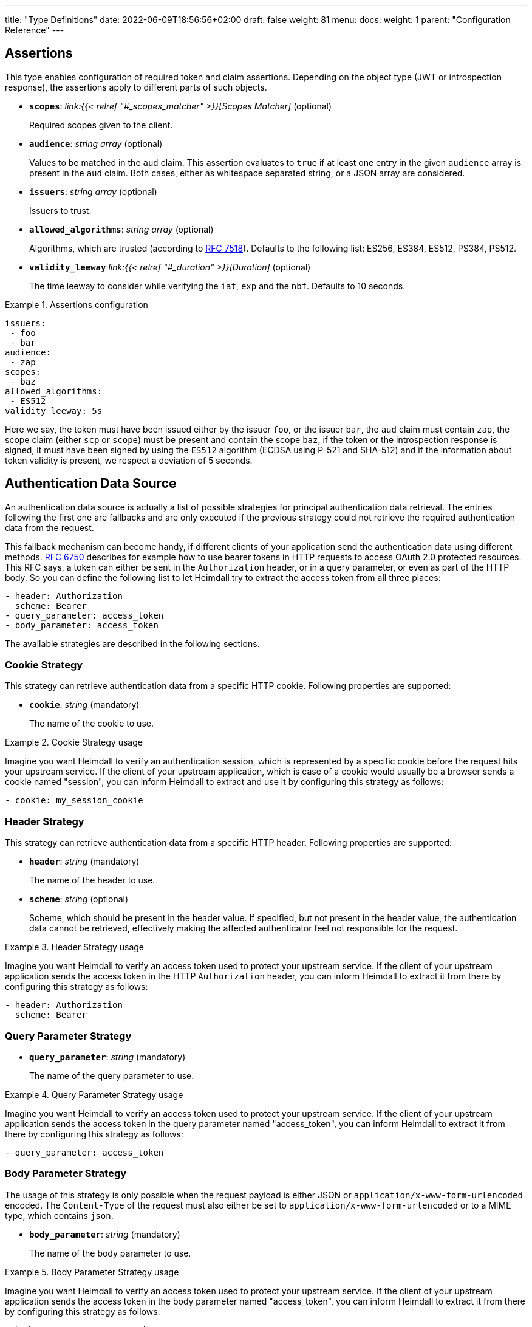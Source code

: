 ---
title: "Type Definitions"
date: 2022-06-09T18:56:56+02:00
draft: false
weight: 81
menu:
  docs:
    weight: 1
    parent: "Configuration Reference"
---

:toc:

== Assertions

This type enables configuration of required token and claim assertions. Depending on the object type (JWT or introspection response), the assertions apply to different parts of such objects.

* *`scopes`*: _link:{{< relref "#_scopes_matcher" >}}[Scopes Matcher]_ (optional)
+
Required scopes given to the client.

* *`audience`*: _string array_ (optional)
+
Values to be matched in the `aud` claim. This assertion evaluates to `true` if at least one entry in the given `audience` array is present in the `aud` claim. Both cases, either as whitespace separated string, or a JSON array are considered.

* *`issuers`*: _string array_ (optional)
+
Issuers to trust.

* *`allowed_algorithms`*: _string array_ (optional)
+
Algorithms, which are trusted (according to https://datatracker.ietf.org/doc/html/rfc7518[RFC 7518]). Defaults to the following list: ES256, ES384, ES512, PS384, PS512.

* *`validity_leeway`* _link:{{< relref "#_duration" >}}[Duration]_ (optional)
+
The time leeway to consider while verifying the `iat`, `exp` and the `nbf`. Defaults to 10 seconds.

.Assertions configuration
====

[source, yaml]
----
issuers:
 - foo
 - bar
audience:
 - zap
scopes:
 - baz
allowed_algorithms:
 - ES512
validity_leeway: 5s
----

Here we say, the token must have been issued either by the issuer `foo`, or the issuer `bar`, the `aud` claim must contain `zap`, the scope claim (either `scp` or `scope`) must be present and contain the scope `baz`, if the token or the introspection response is signed, it must have been signed by using the `ES512` algorithm (ECDSA using P-521 and SHA-512) and if the information about token validity is present, we respect a deviation of 5 seconds.

====

== Authentication Data Source

An authentication data source is actually a list of possible strategies for principal authentication data retrieval. The entries following the first one are fallbacks and are only executed if the previous strategy could not retrieve the required authentication data from the request.

This fallback mechanism can become handy, if different clients of your application send the authentication data using different methods. https://datatracker.ietf.org/doc/html/rfc6750[RFC 6750] describes for example how to use bearer tokens in HTTP requests to access OAuth 2.0 protected resources. This RFC says, a token can either be sent in the `Authorization` header, or in a query parameter, or even as part of the HTTP body. So you can define the following list to let Heimdall try to extract the access token from all three places:

[source, yaml]
----
- header: Authorization
  scheme: Bearer
- query_parameter: access_token
- body_parameter: access_token
----

The available strategies are described in the following sections.

=== Cookie Strategy

This strategy can retrieve authentication data from a specific HTTP cookie. Following properties are supported:

* *`cookie`*: _string_ (mandatory)
+
The name of the cookie to use.

.Cookie Strategy usage
====

Imagine you want Heimdall to verify an authentication session, which is represented by a specific cookie before the request hits your upstream service. If the client of your upstream application, which is case of a cookie would usually be a browser sends a cookie named "session", you can inform Heimdall to extract and use it by configuring this strategy as follows:

[source, yaml]
----
- cookie: my_session_cookie
----
====

=== Header Strategy

This strategy can retrieve authentication data from a specific HTTP header. Following properties are supported:

* *`header`*: _string_ (mandatory)
+
The name of the header to use.

* *`scheme`*: _string_ (optional)
+
Scheme, which should be present in the header value. If specified, but not present in the header value, the authentication data cannot be retrieved, effectively making the affected authenticator feel not responsible for the request.

.Header Strategy usage
====

Imagine you want Heimdall to verify an access token used to protect your upstream service. If the client of your upstream application sends the access token in the HTTP `Authorization` header, you can inform Heimdall to extract it from there by configuring this strategy as follows:

[source, yaml]
----
- header: Authorization
  scheme: Bearer
----
====

=== Query Parameter Strategy

* *`query_parameter`*: _string_ (mandatory)
+
The name of the query parameter to use.

.Query Parameter Strategy usage
====

Imagine you want Heimdall to verify an access token used to protect your upstream service. If the client of your upstream application sends the access token in the query parameter named "access_token", you can inform Heimdall to extract it from there by configuring this strategy as follows:

[source, yaml]
----
- query_parameter: access_token
----
====

=== Body Parameter Strategy

The usage of this strategy is only possible when the request payload is either JSON or `application/x-www-form-urlencoded` encoded. The `Content-Type` of the request must also either be set to `application/x-www-form-urlencoded` or to a MIME type, which contains `json`.

* *`body_parameter`*: _string_ (mandatory)
+
The name of the body parameter to use.

.Body Parameter Strategy usage
====

Imagine you want Heimdall to verify an access token used to protect your upstream service. If the client of your upstream application sends the access token in the body parameter named "access_token", you can inform Heimdall to extract it from there by configuring this strategy as follows:

[source, yaml]
----
- body_parameter: access_token
----
====

== Authentication Data Forward Strategy

Authentication data strategy defines the way how heimdall should forward the authentication data extracted from the request to the used identity management system.

An Authentication Data Forward Strategy configuration entry must contain the following two properties:

* `type` - The type of the strategy. Available types are described in the following sections.
* `config` - The strategy specific configuration.

=== Body Forward Strategy

This strategy can be used to embed the extracted authentication data into a body parameter of the request to the identity management system.

`type` must be set to `body`. `config` supports the following properties:

* *`name`*: _string_ (mandatory)
+
The name of the property for the authentication data.

.Body strategy configuration
====
The following snippet shows how to configure this strategy to send e.g. a token in a property named "idToken".

[source, yaml]
----
type: body
config:
  name: idToken
----

Depending on the configured "Content-Type" header for the request (see link:{{< relref "#_endpoint" >}}[`Endpoint`] `headers`) the result might look like
[source, text]
----
idToken=<whatever the token value is>
----
if the "Content-Type" header was set to `application/x-www-form-urlencoded`, or

[source, json]
----
{ "idToken": "<whatever the token value is>" }
----
otherwise
====

=== Cookie Forward Strategy

This strategy can be used to embed the extracted authentication data into a cookie of the request to the identity management system.

`type` must be set to `cookie`. `config` supports the following properties:

* *`name`*: _string_ (mandatory)
+
The name of the cookie for the authentication data.

.Cookie strategy configuration
====
The following snippet shows how to configure this strategy to send e.g. a token in a cookie named "it_token".

[source, yaml]
----
type: cookie
config:
  name: it_token
----
====

=== Header Forward Strategy

This strategy can be used to embed the extracted authentication data into a header of the request to the identity management system.

`type` must be set to `header`. `config` supports the following properties:

* *`name`*: _string_ (mandatory)
+
The name of the header for the authentication data.

* *`scheme`*: _string_ (optional)
+
The scheme for the header added in front of the authentication data value.

.Header strategy configuration
====
The following snippet shows how to configure this strategy to send e.g. a token in a header named "X-ID-Token" with scheme "Bearer".

[source, yaml]
----
type: header
config:
  name: X-ID-Token
  scheme: Bearer
----
====

=== Query Forward Strategy

This strategy can be used to embed the extracted authentication data into a query parameter of the request to the identity management system.

WARNING: Using this strategy is discouraged, as it will expose the authentication data to access logs, metrics and tracing.

`type` must be set to `query`. `config` supports the following properties:

* *`name`*: _string_ (mandatory)
+
The name of the query parameter for the authentication data.

.Query strategy configuration
====
The following snippet shows how to configure this strategy to send e.g. a token in a query named "token".

[source, yaml]
----
type: query
config:
  name: token
----
====

== Authentication Strategy

Authentication strategy is kind of abstract type, so you have to define which specific type to use. Each type has its own configuration options.

An AuthStrategy configuration entry must contain the following two properties:

* `type` - The type of the strategy. Available types are described in the following sections.
* `config` - The strategy specific configuration.

Available strategies are described in the following sections.

=== API Key Strategy

This strategy can be used if your endpoint expects a specific api key be sent in a header, a cookie or query.

`type` must be set to `api_key`. `config` supports the following properties:

* *`in`*: _string_ (mandatory)
+
Where to put the api key. Can be either `header`, `cookie`, or `query`.
+
WARNING: Using `query` strategy will expose the api key to access logs and tracing.

* *`name`*: _string_ (mandatory)
+
The name of either the header or the cookie.

* *`value`*: _string_ (mandatory)
+
The value of the api key.

.API Key Strategy configuration
====
The following snippet shows how to configure this strategy to send an api key in the `X-My-API-Key` HTTP header.

[source, yaml]
----
type: api_key
config:
  in: header
  name: X-My-API-Key
  value: super-duper-secret-key
----
====

=== Basic Auth Strategy

This strategy can be used if your endpoint is protected by HTTP basic authentication and expects the HTTP `Authorization` header with required values.

`type` must be set to `basic_auth`. `config` supports the following properties:

* *`user`*: _string_ (mandatory)
+
The user-id.

* *`password`*: _string_ (mandatory)
+
The password.

.Basic Auth Strategy configuration
====

The following snippet shows how to configure this strategy with user set to "Alladin" and password set to "open sesame"

[source, yaml]
----
type: basic_auth
config:
  user: Alladin
  password: open sesame
----
====

=== HTTP Message Signatures

This strategy implements HTTP message signatures according to https://datatracker.ietf.org/doc/html/rfc9421[RFC 9421] to sign outbound requests.

`type` must be set to `http_message_signatures`. `config` supports the following properties:

* *`ttl`*: _link:{{< relref "#_duration" >}}[Duration]_ (optional)
+
The TTL of the resulting signature. Defaults to 1m. Responsible for setting `created` and `expires` parameters in the resulting signature.

* *`label`*: _string_ (optional)
+
The label to use. Defaults to `sig`.

* *`components`*: _string array_ (mandatory)
+
The components to be covered by the signature. While the RFC allows for signatures that do not cover any components, this is considered a security risk. When using the `"content-digest"` component, Heimdall will compute hash values of the request body using `sha-256` and `sha-512` algorithms. It will then add a `Content-Digest` header with these hash values to the request, and this header will be included in the signature calculation.

* *`signer`*: _link:{{< relref "/docs/configuration/types.adoc#_signer" >}}[Signer]_ (mandatory)
+
The configuration of the key material used for signature creation purposes, as well as the name used for the `tag` parameter in the resulting signature.

.Strategy configuration
====

[source, yaml]
----
type: http_message_signatures
config:
  ttl: 2m
  label: foo
  components: ["@method", "content-digest", "@authority", "x-my-fancy-header"]
  signer:
    name: bar
    key-store:
      path: /path/to/key.pem
----
====

=== OAuth2 Client Credentials Grant Flow Strategy

This strategy implements the https://datatracker.ietf.org/doc/html/rfc6749#section-4.4[OAuth2 Client Credentials Grant Flow] to obtain an access token expected by the endpoint. Heimdall caches the received access token.

`type` must be set to `oauth2_client_credentials`. `config` supports the following properties:


* *`token_url`*: _string_ (mandatory)
+
The token endpoint of the authorization server.
+
NOTE: Usage of TLS is enforced as long as heimdall is not started with `--insecure-skip-egress-tls-enforcement` flag, which allows insecure communication to any of the configured services.

* *`client_id`*: _string_ (mandatory)
+
The client identifier for heimdall.

* *`client_secret`*: _string_ (mandatory)
+
The client secret for heimdall.

* *`auth_method`*: _string_ (optional)
+
The authentication method to be used according to https://www.rfc-editor.org/rfc/rfc6749#section-2.3.1[RFC 6749, Client Password]. Can be one of

** `basic_auth` (default if `auth_method` is not set): With that authentication method, the `"application/x-www-form-urlencoded"` encoded values of `client_id` and `client_secret` are sent to the authorization server via the `Authorization` header using the `Basic` scheme.

** `request_body`: With that authentication method the `client_id` and `client_secret` are sent in the request body together with the other parameters (e.g. `scopes`) defined by the flow.
+
WARNING: Usage of `request_body` authentication method is not recommended and should be avoided.

* *`scopes`*: _string array_ (optional)
+
The scopes required for the access token.

* *`cache_ttl`*: _link:{{< relref "#_duration" >}}[Duration]_ (optional)
+
How long to cache the token received from the token endpoint. Defaults to the token expiration information from the token endpoint (the value of the `expires_in` field) if present. If the token expiration information is not present and `cache_ttl` is not configured, the received token is not cached. If the token expiration information is present in the response and `cache_ttl` is configured the shorter value is taken. If caching is enabled, the token is cached until 5 seconds before its expiration. To disable caching, set it to `0s`. The cache key calculation is based on the values of `token_url`, `client_id`, `client_secret` and the `scopes` properties.

* *`header`*: _object_ (optional, overridable)
+
Defines the `name` and `scheme` to be used for the header. Defaults to `Authorization` with scheme `Bearer`. If defined, the `name` property must be set. If `scheme` is not defined, no scheme will be prepended to the resulting JWT.


.Strategy configuration
====

[source, yaml]
----
type: oauth2_client_credentials
config:
  header:
    name: X-My-Token
  token_url: https://my-auth.provider/token
  client_id: foo
  client_secret: bar
  auth_method: basic_auth
  ttl: 10m
  scopes:
    - baz
    - zap
----
====

== Authorization Expression

Authorization expressions define, as the name implies expressions for authorization purposes and have the following properties:

* *`expression`* _string_ (mandatory)
+
The expression to execute.

* *`message`* _string_ (optional)
+
The message to include into the error if the expression fails.

.Example expression using https://github.com/google/cel-spec[CEL]
====

The expression below determine whether `attributes` property of a `subject` object (also shown below) has at least one key that starts with the `group` prefix, and ensure that all group-like keys have list values containing only strings that end with `@acme.co`.

.subject
[source, yaml,line-comment=#]
----
id: "foobar"
attributes:
  group1: ["admin@acme.co", "analyst@acme.co"]
  labels: ["metadata", "prod", "pii"]
  groupN: ["forever@acme.co"]
----

[source, yaml]
----
expression: |
  subject.attributes.exists(c, c.startsWith('group')) &&
  subject.attributes
      .filter(c, c.startsWith('group'))
      .all(c, subject.attributes[c]
      .all(g, g.endsWith('@acme.co')))
message: No groups ending with @acme.co present
----
====

== ByteSize

ByteSize is actually a string type, which adheres to the following pattern: `^[0-9]+(B|KB|MB)$`

So with `10B` you can define the byte size of 10 bytes and with `2MB` you can say 2 megabytes.

== CORS

NOTE: This functionality is only supported if heimdall is operated in proxy mode. In decision operation mode, this configuration is ignored.

https://developer.mozilla.org/en-US/docs/Web/HTTP/CORS[CORS] (Cross-Origin Resource Sharing) headers can be added and configured by making use of this type. This functionality allows for advanced security features to quickly be set. If CORS headers are set, then heimdall does not pass preflight requests to its decision pipeline, instead the response will be generated and sent back to the client directly. Following properties are supported:

* *`allowed_origins`*: _string array_ (optional)
+
List of origins that may access the resource. Defaults to all, if not set, but any of the other CORS options are configured.

* *`allowed_methods`*: _string array_ (optional)
+
List of methods allowed when accessing the resource. This is used in response to a preflight request. Defaults to `GET`, `POST`, `HEAD`, `PUT`, `DELETE` and `PATCH` if not set, but any of the other CORS options are configured.

* *`allowed_headers`*: _string array_ (optional)
+
List of request headers that can be used when making the actual request.

* *`exposed_headers`*: _string array_ (optional)
+
"Allow-List" of headers that clients are allowed to access.

* *`allow_credentials`*: _boolean_ (optional)
+
Indicates whether the response to the request can be exposed when the credentials flag is true. When used as part of a response to a preflight request, this indicates whether the actual request can be made using credentials. Defaults to `false` if not set, but any of the other CORS options are configured.

* *`max_age`*: _link:{{< relref "#_duration" >}}[Duration]_ (optional)
+
Indicates how long the results of a preflight request can be cached. Defaults to 0 seconds if not set, but any of the other CORS options are configured.

.Possible configuration
====
[source, yaml]
----
allowed_origins:
  - example.org
allowed_methods:
  - HEAD
  - PATCH
allow_credentials: true
max_age: 10s
----
====

== Duration

Duration is actually a string type, which adheres to the following pattern: `^[0-9]+(ns|us|ms|s|m|h)$`

So with `10s` you can define the duration of 10 seconds and with `2h` you can say 2 hours.

== Endpoint

The `Endpoint` type defines the properties required for communication with an endpoint.

If only the URL needs to be set, you can specify it as a string. If additional properties are required, the following options are available:

* *`url`* _string_ (mandatory)
+
The URL of the endpoint. Depending on the mechanism, the URL can be templated.
+
[NOTE]
====
* If templating is used, the user info, scheme, and host parts of the URL cannot be templated. Attempts to do so will result in runtime errors.
* TLS is enforced unless heimdall is started with the `--insecure-skip-egress-tls-enforcement` flag, which allows insecure communication with any configured service.
====

* *`method`* _string_ (optional)
+
The HTTP method to use while communicating with the endpoint. If not set `POST` is used.

* *`retry`* _link:{{< relref "#_retry" >}}[Retry]_ (optional)
+
What to do if the communication fails. If not configured, no retry attempts are done.

* *`auth`* _link:{{< relref "#_authentication_strategy" >}}[Authentication Strategy]_ (optional)
+
Authentication strategy to apply, if the endpoint requires authentication.

* *`headers`* _map of strings_ (optional)
+
HTTP headers to be sent to the endpoint.
+
CAUTION: These headers are not analyzed by heimdall and are just forwarded to the endpoint. E.g. if you configure the `Content-Encoding` to something like `gzip`, the service behind the used endpoint might fail to answer, as it would expect the body to be compressed.

* *`http_cache`* _link:{{< relref "#_http_cache" >}}[HTTP Cache]_ (optional)
+
Controls whether HTTP caching according to https://www.rfc-editor.org/rfc/rfc7234[RFC 7234] should be used.

.Endpoint configuration as string
====
[source, text]
----
https://foo.bar
----
====

.Structured Endpoint configuration
====

[source, yaml]
----
url: https://foo.bar
method: GET
retry:
  give_up_after: 5s
  max_delay: 1s
auth:
  type: api_key
  config:
    name: foo
    value: bar
    in: cookie
headers:
  X-My-First-Header: foobar
  X-My-Second-Header: barfoo
http_cache:
  enabled: true
----

====

== Error/State Type

Heimdall defines a couple of error/state types, which it uses to signal errors. Those, which are marked with (*) are available in CEL expressions. All can be used to define overrides for the HTTP response codes.

Following types are available:

* `accepted` - this is the only state type in this list and is used to signal, the matched decision pipeline has been executed successfully, so the request can be forwarded to the upstream service. The response of that type results by default in a `200 OK` response.
* `authentication_error` (*) - used if an authenticator failed to verify authentication data available in the request. E.g. an authenticator was configured to verify a JWT and the signature of it was invalid. If none of the authenticators used in a pipeline were able to authenticate the user, and the default error handler was used to handle such error, it will by default result in a `401 Unauthorized` response.
* `authorization_error` (*) - used if an authorizer failed to authorize the principal. E.g. an authorizer is configured to use an expression on the given principal and request context, but that expression returned with an error. Error of this type results by default in `403 Forbidden` response if the default error handler was used to handle such error.
* `communication_error` (*) - this error is used to signal a communication error while communicating to a remote system during the execution of the pipeline of the matched rule. Timeouts of DNSs errors result in such an error. Error of this type results by default in `502 Bad Gateway` HTTP code if handled by the default error handler.
* `internal_error` - used if heimdall run into an internal error condition while processing the request. E.g. something went wrong while unmarshalling a JSON object, or if there was a configuration error, which couldn't be raised while loading a rule, etc. Results by default in `500 Internal Server Error` response to the caller.
* `no_rule_error` - this error is used to signal, there is no matching rule to handle the given request. Error of this type results by default in `404 Not Found` HTTP code.
* `precondition_error` (*) - used if the request does not contain required/expected data. E.g. if an authenticator could not find a cookie configured. Error of this type results by default in `400 Bad Request` HTTP code if handled by the default error handler.

== HTTP Cache

Controls whether HTTP caching according to https://www.rfc-editor.org/rfc/rfc7234[RFC 7234] should be used. Following properties are defined:

* *`enabled`* _boolean_ (optional)
+
Defaults to `false` if not otherwise stated in the description of the configuration type, making use of the HTTP Cache settings. When set to `true`, heimdall will strictly comply with the HTTP caching rules defined in RFC 7234, caching responses only when allowed and reusing them only if they remain valid per the standard.

* *`cache_ttl`* _link:{{< relref "#_duration" >}}[Duration]_ (optional)
+
Specifies how long heimdall should cache the response if it does not contain any explicit expiration time (no heuristic freshness lifetime is calculated). If this property is not set, heimdall considers such responses uncacheable. Unless specified otherwise in the configuration type description utilizing the HTTP Cache settings, the default value is `0s`.

== Key Store

This type configures a key store holding keys and corresponding certificate chains. PKCS#1, as well as PKCS#8 encodings are supported for private keys.

While loading a key store following verifications are done:

. Uniqueness of key ids and rejection of key stores which violate this condition (see also link:{{< relref "#_key_id_lookup" >}}[Key-Id Lookup])
. Correlation of keys and certificates to build a valid certificate chain for every given key if certificates are present. If the correlation fails, an error is raised and heimdall will refuse to start.
. Certificate chain validation. If the chain is invalid, an error is raised and heimdall will refuse to start.

Following configuration properties are available:

* *`path`*: _string_ (mandatory)
+
The path to the PEM file with the cryptographic material. Watching for secrets rotation is supported.

* *`password`*: _string_ (optional)
+
If the key material is protected with a password, this property can be set to decipher it. Password protection is only supported for PKCS#8 encoded keys
+
CAUTION: If the key store contains multiple keys and these keys are password protected, same password must be used for all of these.


.Example configuration
====
[source, yaml]
----
path: /path/to/keystore.pem
password: VeryInsecure!
----
====

== Respond

This type enables instructing heimdall to preserve error information and provide it in the response body to the caller, as well as to use HTTP status codes deviating from those heimdall would usually use. The configuration, which can be done using this type affects only the behavior of the default error handler.

Following properties are supported:

* *`verbose`*: _boolean_ (optional)
+
By making use of this property you can instruct heimdall to preserve error information and provide it in the response body to the caller. Defaults to `false`.
+
Heimdall supports MIME type negotiation. So, if the client sets the HTTP `Accept` header to e.g. `application/json`, and Heimdall run into an unhandled internal error condition, in addition to responding with `500 Internal Server Error`, it will render an error message, like shown below, if `verbose` has been set to `true`.
+
[source, json]
----
{
  "code": "internal error",
  "message": "whatever led to the error"
}
----
+
The `message` will however contain just high-level information, like "failed to parse something", but will not contain any stack traces.

* *`with`*: _ResponseOverride set_ (optional)
+
This property enables mapping between response/error types used by heimdall and the corresponding HTTP status codes. Each entry must be from the list of the supported link:{{< relref "#_errorstate_type" >}}[Error/State Types] and contain exactly one property named `code`, which then defines the desired mapping.
+
.Making error responses verbose and changing the HTTP codes for some errors
====
[source, yaml]
----
verbose: true
with:
  authentication_error:
    code: 404
  authorization_error:
    code: 404
----
====

== Retry

Implements an exponential backoff strategy for endpoint communication. It increases the backoff exponentially by multiplying the `max_delay` with 2^(attempt count)

* *`give_up_after`*: _link:{{< relref "#_duration" >}}[Duration]_ (optional)
+
Sets an upper bound on the maximum time to wait between two requests. Default to 0, which means no upper bound.

* *`max_delay`*: _link:{{< relref "#_duration" >}}[Duration]_ (mandatory)
+
The initial backoff.

.Retry configuration
====
In this example the backoff will be 1, 2, 4, 8, 16, 32, 60, ...

[source, yaml]
----
give_up_after: 60s
max_delay: 1s
----
====

== Scopes Matcher

Scopes matcher is a configuration type allowing configuration of different strategies to match required scopes. In its simplest shape it can be just an array of strings (implemented by the link:{{< relref "#_exact">}}[Exact]) scope matcher. To cover many use cases, different strategies are available and described in the following sections.

Regardless of the strategy, each matcher can explicitly be configured and supports the following configuration properties:

* `matching_strategy` - the type of the mathing strategy.
* `values` - the list of scope patterns

=== Exact

This the simplest matcher and is automatically selected, if just an array of strings is configured as shown in the following snippet:

[source, yaml]
----
- foo
- bar
----

However, as written in the link:{{< relref "#_scopes_matcher">}}[Scopes Matcher] section, it can also explicitly be selected by setting `matching_strategy` to `exact` and defining the required scopes in the `values` property.

.Essentially same configurations
====

[source, yaml]
----
matching_strategy: exact
values:
  - foo
  - bar
----

[source, yaml]
----
  - foo
  - bar
----
====

=== Hierarchic

This matcher enables matching hierarchical scopes, which use `.` as separator. Imagine your system is organized that way, that it defines namespaces for different services like this:

* `my-service` being the top namespace
* `my-service.booking` - being the namespace of the booking service
* `my-service.orders` - being the namespace of the orders service
* `my-service.orders.partners` - being the namespace of the order service for partners and
* `my-service.orders.customers` - being the namespace of the order service for customers

Basically you've established an identity for each of your services (this is comparable to how https://spiffe.io/docs/latest/spiffe-about/spiffe-concepts/#spiffe-id[SPIFFE IDs] are organized and also used for).

Now, imagine you use these namespaces as scope values to limit the usage of the issued tokens. In such situations the hierarchic scope matcher can become handy if you would like to assert any scope of the token must be in e.g. the `my-service` or the `my-service.orders` namespace.

This matcher can only be used by explicitly setting the `matching_strategy` to `hierarchic` and defining the required patterns in the `values` property.

.Matching of hierarchic scopes
====

[source, yaml]
----
matching_strategy: hierarchic
values:
  - my-service
----

This configuration will ensure all scopes withing the scope or scp claim are within the `my-service` namespace. So scope claim like

[source, json]
----
{
  "scope": ["my-service.orders", "my-service.orders.customers"]
}
----

would match, but

[source , json]
----
{
  "scope": ["not-my-service", "my-service.orders.customers"]
}
----

would not match.
====

=== Wildcard

This matcher enables matching scopes using wildcards. It goes beyond the link:{{< relref "#_hierarchic">}}[Hierarchic] scope matcher by enabling usage of wildcards.

This matcher can only be used by explicitly setting the `matching_strategy` to `wildcard` and defining the required patterns in the `values` property.


== Session Lifespan
This configuration type enables the configuration of session lifespans, used for session validation for those authenticators, which act on non-standard protocols. Following properties are available.

* *`active`*: _string_ (optional)
+
A https://github.com/tidwall/gjson/blob/master/SYNTAX.md[GJSON Path] pointing to the field describing the "active" status of the session in the corresponding JSON object. The actual value in that field should be convertable to a `bool` type. If not set, the session is considered to be "active". "active" means it can be used and represent a valid session between the authentication system and the principal, the session has been issued to.

* *`issued_at`*: _string_ (optional)
+
A https://github.com/tidwall/gjson/blob/master/SYNTAX.md[GJSON Path] pointing to the field in the corresponding JSON object, describing the time, when the session object has been issued. If not provided or not found, the issuance time is not considered during session validation.

* *`not_before`*: _string_ (optional)
+
A https://github.com/tidwall/gjson/blob/master/SYNTAX.md[GJSON Path] pointing to the field in the corresponding JSON object describing the time, until which the session object is not allowed to be used. If not provided or not found, the corresponding time is not considered during session validation.

* *`not_after`*: _string_ (optional)
+
A https://github.com/tidwall/gjson/blob/master/SYNTAX.md[GJSON Path] pointing to the field in the corresponding JSON object describing the time, after which the session object is not allowed to be used. If not provided or not found, the corresponding time is not considered during session validation.

* *`time_format`*: _string_ (optional)
+
Since different authentication system use different representations for time strings, this property allows the definition of the https://pkg.go.dev/time#pkg-constants[time format/layout] used by the authentication system. Defaults to Unix Epoch time stamp.
+
NOTE: You can use the following https://go.dev/play/p/VjtvWMmp-Ua[Go Playground] link to test your time format settings.

* *`validity_leeway`*: link:{{< relref "#_duration" >}}[Duration] (optional)
+
Enables definition of an allowed time drift between the authentication system and heimdall for the validation of the session validity. Defaults to 0.

.Making use of session information received from Ory's Kratos
====
A typical response from Kratos' `whoami` endpoint looks like follows (stripped to the most interesting parts):

[source, json]
----
{
  "id": "1338410d-c473-4503-a96a-53efa06e2531",
  "active": true,
  "expires_at": "2021-10-15T15:58:57.683338Z",
  "authenticated_at": "2021-10-14T15:58:57.683338Z",
  "issued_at": "2021-10-14T15:58:57.683338Z",
  "identity": {
    "id": "9496bbd5-f426-473f-b087-c7df853f274a",
    ...
  }
}
----

To enable usage of these properties in Heimdall, you can configure the Session Lifespan as follows:

[source, yaml]
----
active: active
issued_at: issued_at
not_before: authenticated_at
not_after: expires_at
time_format: "2006-01-02T15:04:05.999999Z07"
validity_leeway: 10s
----
====

.Making use of session information received from a compliant OAuth2 authorization service
====
A typical response from a token `introspection` endpoint looks like follows:

[source, json]
----
{
  "active": true,
  "client_id": "l238j323ds-23ij4",
  "username": "jdoe",
  "scope": "read write dolphin",
  "sub": "Z5O3upPC88QrAjx00dis",
  "aud": "https://protected.example.net/resource",
  "iss": "https://server.example.com/",
  "exp": 1419356238,
  "iat": 1419350238,
  "extension_field": "twenty-seven"
 }
----

To enable usage of these properties in Heimdall, you can configure the Session Lifespan as follows:

[source, yaml]
----
active: active
issued_at: iat
not_after: exp
validity_leeway: 10s
----

As you see, there is no need to define the time format as the times values appearing in the responses from an introspection endpoint are Unix Epoch time stamps.

====

== Signer

When heimdall is used to issue signed objects, like JWTs, to enable upstream services to rely on authentic information, it acts as an issuer of such objects and requires corresponding configuration.

Following properties are supported:

* *`name`*: _string_ (optional)
+
The name used to specify the issuer. E.g. if a JWT is generated, this value is used to set the `iss` claim. If not set, the value `heimdall` is used.

* *`key_store`*: _link:{{< relref "/docs/configuration/types.adoc#_key_store" >}}[Key Store]_ (mandatory)
+
The key store containing the cryptographic material. At least one private key must be present.

* *`key_id`*: _string_ (optional)
+
If the `key_store` contains multiple keys, this property can be used to specify the key to use (see also link:{{< relref "/docs/configuration/types.adoc#_key_id_lookup" >}}[Key-Id Lookup]). If not specified, the first key is used. If specified, but there is no key for the given key id present, an error is raised and heimdall will refuse to start.

.Possible configuration
====
Imagine you have a PEM file located in `/opt/heimdall/keystore.pem` with the following contents:

[source, txt]
----
-----BEGIN EC PRIVATE KEY-----
X-Key-ID: foo

MIGkAgEBBDBRLr783dIM5NHJnDDMRVBiFSF56xqHle5lZk1ZCyyow9wKZGuF4EWK
jRBISBkE3NSgBwYFK4EEACKhZANiAAQ+oGUOJpVjntIWuanYxpXe6oN5tKhzLhBX
GP1SOXiLhnPNnN2uZu9KwOoBzoZhr/Fxw+sziXmzHJwjluz78VOlFKyopxTfmxRZ
0qq3f/KHWdDtVvmTfT0O/ux9mg6mCJw=
-----END EC PRIVATE KEY-----
-----BEGIN CERTIFICATE-----
MIIByjCCAVGgAwIBAgIBATAKBggqhkjOPQQDAzAuMQswCQYDVQQGEwJFVTENMAsG
A1UEChMEVGVzdDEQMA4GA1UEAxMHVGVzdCBDQTAeFw0yMjA4MTUwOTE3MTFaFw0y
MjA4MTUxMDE3MTFaMDAxCzAJBgNVBAYTAkVVMQ0wCwYDVQQKEwRUZXN0MRIwEAYD
VQQDEwlUZXN0IEVFIDEwdjAQBgcqhkjOPQIBBgUrgQQAIgNiAAQ+oGUOJpVjntIW
uanYxpXe6oN5tKhzLhBXGP1SOXiLhnPNnN2uZu9KwOoBzoZhr/Fxw+sziXmzHJwj
luz78VOlFKyopxTfmxRZ0qq3f/KHWdDtVvmTfT0O/ux9mg6mCJyjQTA/MA4GA1Ud
DwEB/wQEAwIHgDAMBgNVHQ4EBQQDYmFyMB8GA1UdIwQYMBaAFLO77bgPgZMKz11D
BVDUXvtNGeBnMAoGCCqGSM49BAMDA2cAMGQCMFRlx9Bq0MuSh5pDhDTqRq/MnxxD
W7qZg15AXoNnLrR60vV9gHjzkp1UkcU9viRIuAIwU0BjwDncp9z1seqKh+/eJV3f
xstQe2rzUEptWLIiPFoOBWZuw9wJ/Hunjik3a9T/
-----END CERTIFICATE-----
-----BEGIN CERTIFICATE-----
MIIByjCCAVCgAwIBAgIBATAKBggqhkjOPQQDAzAuMQswCQYDVQQGEwJFVTENMAsG
A1UEChMEVGVzdDEQMA4GA1UEAxMHVGVzdCBDQTAeFw0yMjA4MTUwOTE3MTFaFw0y
MjA4MTYwOTE3MTFaMC4xCzAJBgNVBAYTAkVVMQ0wCwYDVQQKEwRUZXN0MRAwDgYD
VQQDEwdUZXN0IENBMHYwEAYHKoZIzj0CAQYFK4EEACIDYgAEf96tstMNdNoNfYjl
bGY6BvBFTsl9E3hpPnta7SJn6BqIYz6KEohDJ+8DXwUMVb5Ytr/QkEikg966HCY3
A9TFBUdAs01TV8f2KoAPRQVrh+ccSLLJyACENfZ5VbGSQ0wso0IwQDAOBgNVHQ8B
Af8EBAMCAQYwDwYDVR0TAQH/BAUwAwEB/zAdBgNVHQ4EFgQUs7vtuA+BkwrPXUMF
UNRe+00Z4GcwCgYIKoZIzj0EAwMDaAAwZQIxAMPgE/Z+1Dcj+lH7jioE16Hig0HQ
FC4qBx1UU05H05Gs23ECB1hzD2qXikVpaNyuDgIwbogEu42wIwpDa5xdJIZcIhmz
DIuPvEscUDjU3C+1GPxmACcRMPv9QVUEcBAvZkfn
-----END CERTIFICATE-----
----

Then you can configure heimdall to use it like follows:

[source, yaml]
----
signer:
  name: foobar
  key_store:
    path: /opt/heimdall/keystore.pem
  key_id: foo
----
====

== Principal

This configuration type enables extraction of principal information from responses received by Heimdall from authentication services. Following properties are available.

* *`id`*: _string_ (mandatory)
+
A https://github.com/tidwall/gjson/blob/master/SYNTAX.md[GJSON Path] pointing to the id of the principal in the JSON object.

* *`attributes`*: _string_ (optional)
+
A https://github.com/tidwall/gjson/blob/master/SYNTAX.md[GJSON Path] pointing to the attributes of the principal in the JSON object. Defaults to `@this`.

.Extracting principal id from an https://tools.ietf.org/html/rfc7662[OAuth2 Introspection] endpoint response.
====

This example shows how to extract the principal id from an https://tools.ietf.org/html/rfc7662[OAuth2 Introspection] endpoint response and set the principal attributes to the entire response

[source, yaml]
----
id: sub
attributes: @this
----

Setting `attributes` was actually not required, as `@this` would be set by default anyway.
====

.Extracting principal id from an https://www.ory.sh/docs/kratos/[Ory Kratos] "whoami" endpoint response
====

This example shows how to extract the principal id from the https://www.ory.sh/docs/kratos/[Ory Kratos] "whoami" endpoint response and set the principal attributes to the entire response. `attributes` is not configured, so default is used.

[source, yaml]
----
id: identity.id
----
====


== TLS
Following are the supported TLS configuration properties:

* *`key_store`*: _link:{{< relref "#_key_store" >}}[Key Store]_ (mandatory)
+
The key store containing the cryptographic material. At least one private key and the corresponding certificate must be present.

* *`key_id`*: _string_ (optional)
+
If the `key_store` contains multiple keys, this property can be used to specify the key to use (see also link:{{< relref "#_key_id_lookup" >}}[Key-Id Lookup]). If not specified, the first key is used. If specified, but there is no key for the given key id present, an error is raised and heimdall will refuse to start.

* *`min_version`*: _string_ (optional)
+
The minimal TLS version to support. Can be either `TLS1.2` or `TLS1.3`. Defaults to `TLS1.3`.

* *`cipher_suites`*: _string array_ (optional)
+
Can be configured if `min_version` is set to `TLS1.2`. If `min_version` is set to `TLS1.3` the configured values are ignored. Only the following PFS cipher suites are supported:

** `TLS_ECDHE_ECDSA_WITH_AES_128_CBC_SHA256`
** `TLS_ECDHE_RSA_WITH_AES_128_CBC_SHA256`
** `TLS_ECDHE_RSA_WITH_AES_128_GCM_SHA256`
** `TLS_ECDHE_ECDSA_WITH_AES_128_GCM_SHA256`
** `TLS_ECDHE_RSA_WITH_AES_256_GCM_SHA384`
** `TLS_ECDHE_ECDSA_WITH_AES_256_GCM_SHA384`
** `TLS_ECDHE_RSA_WITH_CHACHA20_POLY1305_SHA256`
** `TLS_ECDHE_ECDSA_WITH_CHACHA20_POLY1305_SHA256`

+
Defaults to the last six cipher suites if `min_version` is set to `TLS1.2` and `cipher_suites` is not configured.

.Example configuration
====
[source, yaml]
----
key_store:
  path: /path/to/keystore.pem
  password: VeryInsecure!
key_id: foobar
min_version: TLS1.2
cipher_suites:
  - TLS_ECDHE_RSA_WITH_AES_256_GCM_SHA384
  - TLS_ECDHE_ECDSA_WITH_AES_256_GCM_SHA384
----
====

== Key-Id Lookup

When heimdall loads a key store, following algorithm is used to get the key id for the key:

* if the PEM entry with the private key has `X-Key-ID` header specified, this value is used as key id
* Otherwise, if an X.509 certificate is present for the private key, and it has the `Subject Key Identifier` extension set, the hex representation of it is used as key id.
* Otherwise, heimdall calculates the value for the `Subject Key Identifier` according to https://www.ietf.org/rfc/rfc3280.html#section-4.2.1.2[RFC 3280, Section 4.2.1.2] and uses hex representation of it as key id.
